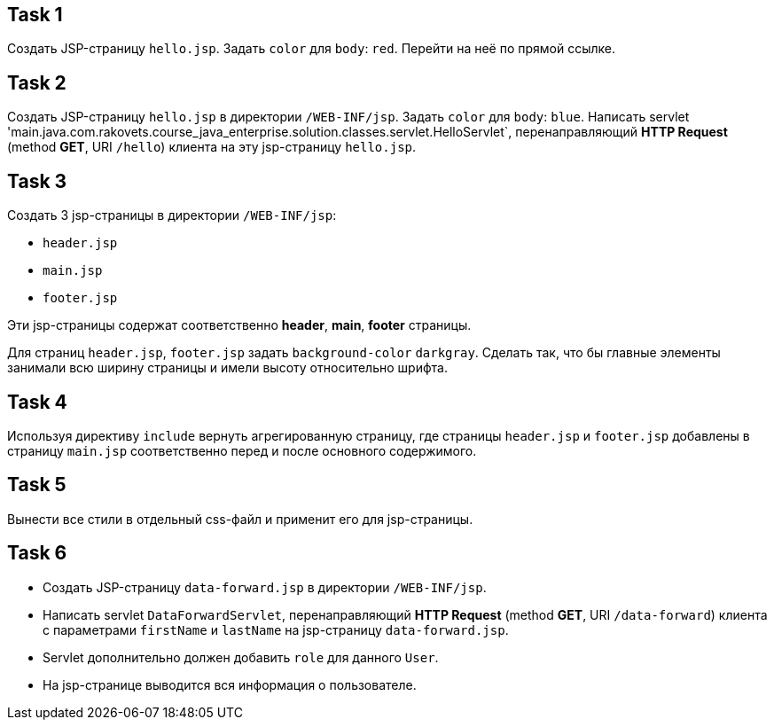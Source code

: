 == Task 1

Создать JSP-страницу `hello.jsp`. Задать `color` для `body`: `red`. Перейти на неё по прямой ссылке.

== Task 2

Создать JSP-страницу `hello.jsp` в директории `/WEB-INF/jsp`. Задать `color` для `body`: `blue`. Написать servlet
'main.java.com.rakovets.course_java_enterprise.solution.classes.servlet.HelloServlet`, перенаправляющий *HTTP Request* (method *GET*, URI `/hello`) клиента на эту jsp-страницу `hello.jsp`.

== Task 3

Создать 3 jsp-страницы в директории `/WEB-INF/jsp`:

* `header.jsp`
* `main.jsp`
* `footer.jsp`

Эти jsp-страницы содержат соответственно *header*, *main*, *footer* страницы.

Для страниц `header.jsp`, `footer.jsp` задать `background-color` `darkgray`. Сделать так, что бы главные элементы
занимали всю ширину страницы и имели высоту относительно шрифта.

== Task 4

Используя директиву `include` вернуть агрегированную страницу, где страницы `header.jsp` и `footer.jsp` добавлены в
страницу `main.jsp` соответственно перед и после основного содержимого.

== Task 5

Вынести все стили в отдельный css-файл и применит его для jsp-страницы.

== Task 6

* Создать JSP-страницу `data-forward.jsp` в директории `/WEB-INF/jsp`.
* Написать servlet `DataForwardServlet`, перенаправляющий *HTTP Request* (method *GET*, URI `/data-forward`) клиента с
параметрами `firstName` и `lastName` на jsp-страницу `data-forward.jsp`.
* Servlet дополнительно должен добавить `role` для данного `User`.
* На jsp-странице выводится вся информация о пользователе.
